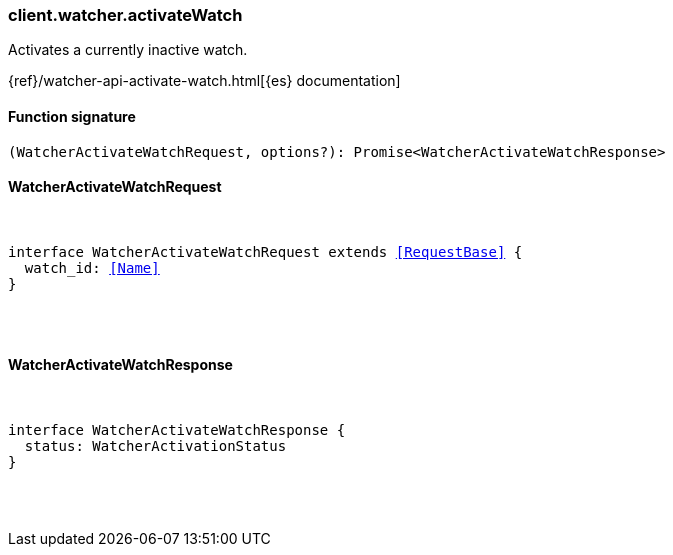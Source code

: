 [[reference-watcher-activate_watch]]

////////
===========================================================================================================================
||                                                                                                                       ||
||                                                                                                                       ||
||                                                                                                                       ||
||        ██████╗ ███████╗ █████╗ ██████╗ ███╗   ███╗███████╗                                                            ||
||        ██╔══██╗██╔════╝██╔══██╗██╔══██╗████╗ ████║██╔════╝                                                            ||
||        ██████╔╝█████╗  ███████║██║  ██║██╔████╔██║█████╗                                                              ||
||        ██╔══██╗██╔══╝  ██╔══██║██║  ██║██║╚██╔╝██║██╔══╝                                                              ||
||        ██║  ██║███████╗██║  ██║██████╔╝██║ ╚═╝ ██║███████╗                                                            ||
||        ╚═╝  ╚═╝╚══════╝╚═╝  ╚═╝╚═════╝ ╚═╝     ╚═╝╚══════╝                                                            ||
||                                                                                                                       ||
||                                                                                                                       ||
||    This file is autogenerated, DO NOT send pull requests that changes this file directly.                             ||
||    You should update the script that does the generation, which can be found in:                                      ||
||    https://github.com/elastic/elastic-client-generator-js                                                             ||
||                                                                                                                       ||
||    You can run the script with the following command:                                                                 ||
||       npm run elasticsearch -- --version <version>                                                                    ||
||                                                                                                                       ||
||                                                                                                                       ||
||                                                                                                                       ||
===========================================================================================================================
////////

[discrete]
[[client.watcher.activateWatch]]
=== client.watcher.activateWatch

Activates a currently inactive watch.

{ref}/watcher-api-activate-watch.html[{es} documentation]

[discrete]
==== Function signature

[source,ts]
----
(WatcherActivateWatchRequest, options?): Promise<WatcherActivateWatchResponse>
----

[discrete]
==== WatcherActivateWatchRequest

[pass]
++++
<pre>
++++
interface WatcherActivateWatchRequest extends <<RequestBase>> {
  watch_id: <<Name>>
}

[pass]
++++
</pre>
++++
[discrete]
==== WatcherActivateWatchResponse

[pass]
++++
<pre>
++++
interface WatcherActivateWatchResponse {
  status: WatcherActivationStatus
}

[pass]
++++
</pre>
++++
